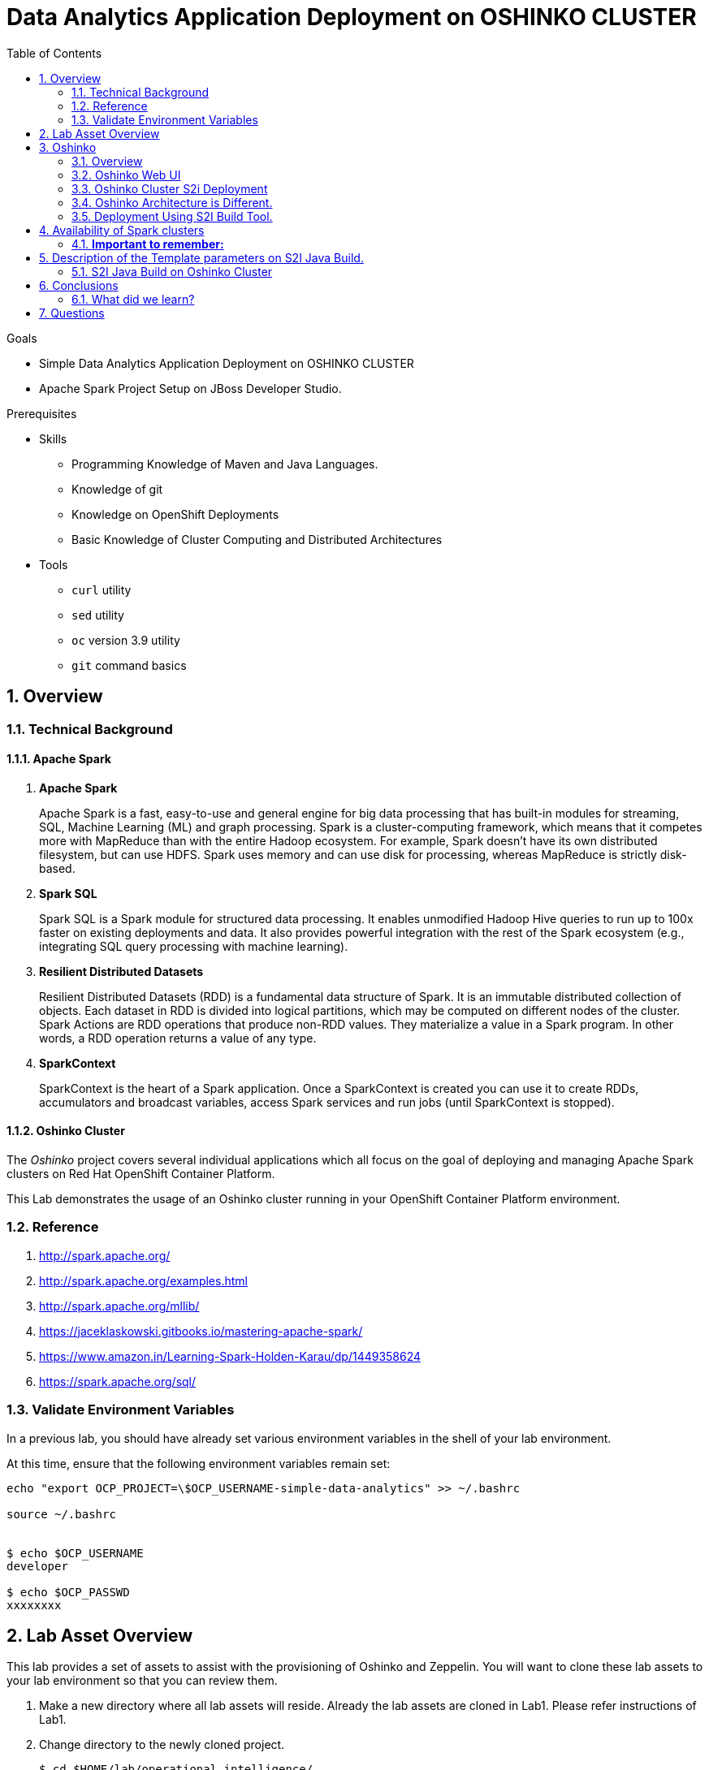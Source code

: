 :noaudio:
:scrollbar:
:data-uri:
:toc2:
:linkattrs:

= Data Analytics Application Deployment on OSHINKO CLUSTER

.Goals

* Simple Data Analytics Application Deployment on OSHINKO CLUSTER
* Apache Spark Project Setup on JBoss Developer Studio.

.Prerequisites
* Skills
** Programming Knowledge of Maven and Java Languages.
** Knowledge of git
** Knowledge on OpenShift Deployments
** Basic Knowledge of Cluster Computing and Distributed Architectures
* Tools
** `curl` utility
** `sed` utility
** `oc` version 3.9 utility
** `git` command basics

:numbered:

== Overview

=== Technical Background

==== Apache Spark
. *Apache Spark*
+
Apache Spark is a fast, easy-to-use and general engine for big data processing that has built-in modules for streaming, SQL, Machine Learning (ML) and graph processing. Spark is a cluster-computing framework, which means that it competes more with MapReduce than with the entire Hadoop ecosystem. For example, Spark doesn't have its own distributed filesystem, but can use HDFS. Spark uses memory and can use disk for processing, whereas MapReduce is strictly disk-based.

. *Spark SQL*
+
Spark SQL is a Spark module for structured data processing. It enables unmodified Hadoop Hive queries to run up to 100x faster on existing deployments and data. It also provides powerful integration with the rest of the Spark ecosystem (e.g., integrating SQL query processing with machine learning).

. *Resilient Distributed Datasets*
+
Resilient Distributed Datasets (RDD) is a fundamental data structure of Spark. It is an immutable distributed collection of objects. Each dataset in RDD is divided into logical partitions, which may be computed on different nodes of the cluster. Spark Actions are RDD operations that produce non-RDD values. They materialize a value in a Spark program. In other words, a RDD operation returns a value of any type.

. *SparkContext*
+
SparkContext is the heart of a Spark application. Once a SparkContext is created you can use it to create RDDs, accumulators and broadcast variables, access Spark services and run jobs (until SparkContext is stopped).

==== Oshinko Cluster

The _Oshinko_ project covers several individual applications which all focus on the goal of deploying and managing Apache Spark clusters on Red Hat OpenShift Container Platform.

This Lab demonstrates the usage of an Oshinko cluster running in your OpenShift Container Platform environment.


=== Reference

.  http://spark.apache.org/
.  http://spark.apache.org/examples.html
.  http://spark.apache.org/mllib/
.  https://jaceklaskowski.gitbooks.io/mastering-apache-spark/
.  https://www.amazon.in/Learning-Spark-Holden-Karau/dp/1449358624
.  https://spark.apache.org/sql/


=== Validate Environment Variables
In a previous lab, you should have already set various environment variables in the shell of your lab environment.

At this time, ensure that the following environment variables remain set:

-----
echo "export OCP_PROJECT=\$OCP_USERNAME-simple-data-analytics" >> ~/.bashrc

source ~/.bashrc


$ echo $OCP_USERNAME
developer

$ echo $OCP_PASSWD
xxxxxxxx
-----

== Lab Asset Overview

This lab provides a set of assets to assist with the provisioning of Oshinko and Zeppelin.
You will want to clone these lab assets to your lab environment so that you can review them.

. Make a new directory where all lab assets will reside.
  Already the lab assets are cloned in Lab1. Please refer instructions of Lab1.
. Change directory to the newly cloned project.
+
-----
$ cd $HOME/lab/operational_intelligence/
-----

. Review the various files specific to this lab :
+
-----
├── templates
│   ├── oshinko-cluster.yaml
│   ├── simple-data-analytics
│   ├── pom.xml
│   ├── README.md
│   └── src
│       └── main
│           ├── java
│           │   └── com
│           │       └── redhat
│           │           └── gpte
│           │               └── SimpleDataAnalytics.java
│           └── resources

-----


. Several key assets to review are as follows:

.. *pom.xml*
+
Notice that community Apache Spark and community Scala packages are being utilized.
At this time, Red Hat does not intend to provide supported versions of these packages.

.. *SimpleDataAnalytics.java*
+
The above class file is a simple hello world application which uses SparkSQL for performing some Query Operations and Analytics.
It is packaged as a Jar file and Deployed in our Oshinko Cluster. This code is developed in JBoss Developer Studio.

.. *Templates*

... *oshinko-cluster.yaml*
....  This template file use to create the deployment Objects of Oshinko Cluster and the students are expected to run for provisioning commands. Below given a detailed explaination of Oshinko Cluster provisioning.

== Oshinko
=== Overview

Oshinko is the project focused on providing a Spark cluster on OpenShift Container Platform.
In this section of the lab, you will provision Oshinko.

The Oshinko project covers several individual applications which all focus on the goal of deploying and managing Apache Spark clusters on Red Hat OpenShift and OpenShift Origin.
With the Oshinko family of applications you can create, scale, and destroy Apache Spark clusters. These clusters can then be used by your applications within an OpenShift project by providing a simple connection URL to the cluster. There are multiple paths to achieving this: browser based graphical interface, command line tool, and a RESTful server.

To begin your exploration, we recommend starting with the oshinko-webui application.

The oshinko-webui is a self-contained deployment of the Oshinko technologies.
An OpenShift user can deploy the oshinko-webui container into their project and then access the server with a web browser.
Through the browser interface you will be able to manage Apache Spark clusters within your project.
Once installed, it consists of a Node.JS application that is contained within a Pod and provides a web browser based user interface for controlling the lifecycle of Spark clusters.


Another important part of Oshinko to highlight is the oshinko-s2i repository and associated images which implement the source-to-image workflow for Apache Spark based applications. These images enable you to create full applications that can be built, deployed and upgraded directly from a source repository.


=== Oshinko Web UI

. Log into OpenShift Environment using OC Client Tool to your Lab Region
+
-----
$ oc login https://$HOSTNAME:8443 -u $OCP_USERNAME -p $OCP_PASSWD
-----

. Create and switch to the OCP project specific to this lab:
+
-----
$ oc new-project $OCP_USERNAME-simple-data-analytics --description=$OCP_USERNAME-simple-data-analytics



$ oc project $OCP_USERNAME-Simple-Data-Analytics
-----

. In your OpenShift namespace, create needed Oshinko templates:
+
-----
$ oc create \
     -f https://raw.githubusercontent.com/gpe-mw-training/operational_intelligence/1.0.3/templates/oshinko-cluster.yaml \
     -n $OCP_USERNAME-Simple-Data-Analytics
-----

. Provision the Oshinko-WebUI
+
-----

$ oc new-app oshinko-webui -n $OCP_USERNAME-simple-data-analytics > /tmp/oshinko-web.txt

-----
+
.. Review the output found in /tmp/oshinko-web.txt
+
----
--> Deploying template "user3-simple-data/oshinko-webui" to project user3-simple-data

     * With parameters:
        * SPARK_DEFAULT=
        * OSHINKO_WEB_NAME=oshinko-web
        * OSHINKO_WEB_IMAGE=radanalyticsio/oshinko-webui:stable
        * OSHINKO_WEB_ROUTE_HOSTNAME=
        * OSHINKO_REFRESH_INTERVAL=5

--> Creating resources ...
    service "oshinko-web-proxy" created
    service "oshinko-web" created
    route "oshinko-web" created
    deploymentconfig "oshinko-web" created
--> Success
    Access your application via route 'oshinko-web-user3-uber-data.apps.6d13.openshift.opentlc.com'
    Run 'oc status' to view your app.

----
. Review the template that has been created
+
-----
$ oc get template oshinko-webui -n $OCP_USERNAME-simple-data-analytics -o yaml | more
-----


. Wait until both containers of the oshinko-web pod have started:
+
-----
$ oc get pods -w
NAME                  READY     STATUS    RESTARTS   AGE


oshinko-web-1-86blg   2/2       Running   0
-----


. Log into the Oshinko web UI
.. Point your browser to the output of the following command:
+
-----
$ echo -en "\n\nhttp://"$(oc get route/oshinko-web -o template --template {{.spec.host}} -n $OCP_USERNAME-uber-data)/webui"\n\n"
-----
+
image::images/oshinko_homepage.png[]

.. At this time, the Oshinko web UI is not secured. It is recommended to use Oshinko webui non-secured port.
+
Subsequently, you should be able to access the UI without authenticating.

=== Oshinko Cluster S2i Deployment

Via the OC Command Utility we can deploy this simple-data-analytics application using S2i Build tool.

.. The Command Line Arguments is given below :
+
-----
$ oc new-app --template oshinko-java-spark-build-dc \
    -p APPLICATION_NAME=spark-simple \
    -p APP_MAIN_CLASS=com.redhat.gpte.SimpleDataAnalytics \
    -p GIT_URI=https://github.com/Pkrish15/spark-simple \
    -p APP_FILE=spark-simple.jar
-----
+
.. Check the Build logs
-----
oc logs -f bc/spark-simple >>bcsimple.txt
-----

.. Check the Deployment logs
-----
oc logs -f dc/spark-simple >>dcsimple.txt

*Review the Output*

+ [[ /usr/local/s2i/run == *\/\u\s\r\/\l\o\c\a\l\/\s\2\i* ]]
+ exec /usr/local/s2i/run
oshinko v0.5.6
Default spark image: radanalyticsio/openshift-spark:2.3-latest
Didn't find cluster cluster-4a2bcb, creating ephemeral cluster
Using ephemeral cluster cluster-4a2bcb
Waiting for spark master http://cluster-4a2bcb-ui:8080 to be available ...
Waiting for spark master http://cluster-4a2bcb-ui:8080 to be available ...
Waiting for spark master http://cluster-4a2bcb-ui:8080 to be available ...
Waiting for spark master http://cluster-4a2bcb-ui:8080 to be available ...
Waiting for spark master http://cluster-4a2bcb-ui:8080 to be available ...
Waiting for spark master http://cluster-4a2bcb-ui:8080 to be available ...
Waiting for spark master http://cluster-4a2bcb-ui:8080 to be available ...
Waiting for spark workers (0/1 alive) ...
Waiting for spark workers (0/1 alive) ...
Waiting for spark workers (1/1 alive) ...
All spark workers alive
Cluster configuration is - Config:
    ExposeWebUI: "true"
    MastersCount: 1
    Metrics: "false"
    SparkImage: radanalyticsio/openshift-spark:2.3-latest
    WorkersCount: 1
  Ephemeral: spark-simple-1
  Image: radanalyticsio/openshift-spark:2.3-latest
  MasterUrl: spark://cluster-4a2bcb:7077
  MasterWebRoute: http://cluster-4a2bcb-ui-route-spark-hello-world.apps.na39.openshift.opentlc.com
  MasterWebUrl: http://cluster-4a2bcb-ui:8080
  Name: cluster-4a2bcb
  Namespace: spark-hello-world
  Status: Running
  href: /clusters/cluster-4a2bcb
spark-submit --class com.redhat.gpte.SimpleDataAnalytics --master spark://cluster-4a2bcb:7077 --conf spark.driver.host=spark-simple-headless /opt/app-root/src/spark-simple.jar
19/01/04 10:01:17 WARN NativeCodeLoader: Unable to load native-hadoop library for your platform... using builtin-java classes where applicable
19/01/04 10:01:17 INFO SparkContext: Running Spark version 2.3.0
19/01/04 10:01:17 INFO SparkContext: Submitted application: documentation
19/01/04 10:01:17 INFO SecurityManager: Changing view acls to: 1002560000
19/01/04 10:01:17 INFO SecurityManager: Changing modify acls to: 1002560000
19/01/04 10:01:17 INFO SecurityManager: Changing view acls groups to:
19/01/04 10:01:17 INFO SecurityManager: Changing modify acls groups to:
19/01/04 10:01:17 INFO SecurityManager: SecurityManager: authentication disabled; ui acls disabled; users  with view permissions: Set(1002560000); groups with view permissions: Set(); users  with modify permissions: Set(1002560000); groups with modify permissions: Set()
19/01/04 10:01:19 INFO Utils: Successfully started service 'sparkDriver' on port 40325.
19/01/04 10:01:19 INFO SparkEnv: Registering MapOutputTracker
19/01/04 10:01:19 INFO SparkEnv: Registering BlockManagerMaster
19/01/04 10:01:19 INFO BlockManagerMasterEndpoint: Using org.apache.spark.storage.DefaultTopologyMapper for getting topology information
19/01/04 10:01:19 INFO BlockManagerMasterEndpoint: BlockManagerMasterEndpoint up
19/01/04 10:01:19 INFO DiskBlockManager: Created local directory at /tmp/blockmgr-68d902a6-0efe-4c5b-9a8c-0c63faaff6a7
19/01/04 10:01:19 INFO MemoryStore: MemoryStore started with capacity 366.3 MB
19/01/04 10:01:19 INFO SparkEnv: Registering OutputCommitCoordinator
19/01/04 10:01:20 INFO Utils: Successfully started service 'SparkUI' on port 4040.
19/01/04 10:01:20 INFO SparkUI: Bound SparkUI to 0.0.0.0, and started at http://spark-simple-headless:4040
19/01/04 10:01:21 INFO SparkContext: Added JAR file:/opt/app-root/src/spark-simple.jar at spark://spark-simple-headless:40325/jars/spark-simple.jar with timestamp 1546596081143
19/01/04 10:01:21 INFO Executor: Starting executor ID driver on host localhost
19/01/04 10:01:21 INFO Utils: Successfully started service 'org.apache.spark.network.netty.NettyBlockTransferService' on port 34285.
19/01/04 10:01:21 INFO NettyBlockTransferService: Server created on spark-simple-headless:34285
19/01/04 10:01:21 INFO BlockManager: Using org.apache.spark.storage.RandomBlockReplicationPolicy for block replication policy
19/01/04 10:01:21 INFO BlockManagerMaster: Registering BlockManager BlockManagerId(driver, spark-simple-headless, 34285, None)
19/01/04 10:01:21 INFO BlockManagerMasterEndpoint: Registering block manager spark-simple-headless:34285 with 366.3 MB RAM, BlockManagerId(driver, spark-simple-headless, 34285, None)
19/01/04 10:01:21 INFO BlockManagerMaster: Registered BlockManager BlockManagerId(driver, spark-simple-headless, 34285, None)
19/01/04 10:01:21 INFO BlockManager: Initialized BlockManager: BlockManagerId(driver, spark-simple-headless, 34285, None)
+-----+
| test|
+-----+
|  one|
|  two|
|three|
| four|
+-----+

+------+
|  name|
+------+
|movie1|
|movie2|
|movie3|
|movie4|
+------+

+------+------+---------+
|  name|rating|timestamp|
+------+------+---------+
|movie1|2323.0|     1212|
|movie2|2323.0|     1212|
|movie3|2323.0|     1212|
|movie4|2323.0|     1212|
+------+------+---------+

Deleting cluster 'cluster-4a2bcb'
cluster "cluster-4a2bcb" deleted
-----

=== Oshinko Architecture is Different.

.. Our architecture uses OpenShift’s multi-tenancy capabilities to provide multiple, trivial-to-manage, custom-tuned Spark clusters to users.
.. We are *not* aiming to provide multi-tenant Spark clusters which is unique from other vendors.
.. Customers with operational experience naturally move toward our architecture themselves.
.. Green customers will gravitate to messaging from other vendors.
.. Oshinko is aimed at providing Spark Clusters as a resource.
.. Oshinko is a set of applications, templates and images for managing Spark Clusters.
.. Stateless and it uses the Kubernetes and OpenShift APIs for Orchestration.

=== Deployment Using S2I Build Tool.
.. In an S2I workflow, a user spark app is injected into a driver framework.
.. The oshinko startup script will create a cluster of a given name and run the app against the cluster.
.. When the app finishes, the cluster is deleted (Please refer below Image)

+
image::images/OshiknoArchitecture.png[osharch]

.. Clusters can also be managed from OSHINKO WebUI. But this is not a goal for this lab.

== Availability of Spark clusters
=== *Important to remember:*
.. These clusters are only available to applications running on OpenShift because they are contained within the “*pod network*.”
.. A client to the Spark cluster (aka the Driver) needs full, bi-directional contact with the master and all workers.
It’s strategic for users to run their applications, or at least portions, on OpenShift

== Description of the Template parameters on S2I Java Build.
=== S2I Java Build on Oshinko Cluster
.. S21 Build starts with the below command.
----
oc new-app --template oshinko-java-spark-build-dc \
    -p APPLICATION_NAME=spark-simple \
    -p APP_MAIN_CLASS=com.redhat.gpte.SimpleDataAnalytics \
    -p GIT_URI=https://github.com/Pkrish15/spark-simple \
    -p APP_FILE=spark-simple.jar
----
.. APPLICATION_NAME = Name of the Application, can be any namespace. But it is prefered to match the name with Maven Artifact to avoid confusion.
.. APP_MAIN_CLASS= Where the Java Main Program Resides.
.. GIT_URI= GitHub URL.
.. APP_FILE= Maven Artifact (Jar file)
. *Other Parameters which is not used here.*
.. SPARK_OPTIONS= The name of the spark cluster to run against. The cluster will be created if it does not exist, and a random cluster name will be chosen if this value is left blank.
.. OSHINKO_CLUSTER_NAME= The name of a stored cluster configuration to use if a cluster is created, default is 'default'.
.. OSHINKO_NAMED_CONFIG= The name of a configmap to use for the spark configuration of the driver. If this configmap is empty the default spark configuration will be used.
.. OSHINKO_SPARK_DRIVER_CONFIG= If a cluster is created on-demand, delete the cluster when the application finishes if this option is set to 'true'
.. OSHINKO_DEL_CLUSTER= Takes Boolean Value, if it is "true" cluster get deleted, if it is "false" cluster is not deleted.
.. SBT_ARGS= Additional sbt arguments, useful for adding task arguments to sbt like `publish makePom`

== Conclusions

====  What did we learn?

Oshinko Cluster - Cluster Management Solution for Apache Spark.

Apache Spark - Basics of Apache Spark like Actions and Transformations.

SparkSQL - Excellent API for structured streaming and it is an advanced concept in Apache Spark. Since, it uses catalyst optimizer, it provides an excellent performance benefits and it is the most prefered query language for the datascientists all over the world.


== Questions

TO-DO :  questions to test student knowledge of the concepts / learning objectives of this lab

ifdef::showscript[]

=== ClusterQuota and Limit Range for Zeppelin Interpreter

==== Cluster Quota
A resource quota, defined by a ResourceQuota object, provides constraints that limit aggregate resource consumption per project. It can limit the quantity of objects that can be created in a project by type, as well as the total amount of compute resources and storage that may be consumed by resources in that project.

==== Limit Range
A limit range, defined by a LimitRange object, enumerates compute resource constraints in a project at the pod, container, image, image stream, and persistent volume claim level, and specifies the amount of resources that a pod, container, image, image stream, or persistent volume claim can consume.

All resource create and modification requests are evaluated against each LimitRange object in the project. If the resource violates any of the enumerated constraints, then the resource is rejected. If the resource does not set an explicit value, and if the constraint supports a default value, then the default value is applied to the resource.

By default, all OCP projects are assigned a limit range.  the limit range assigns default limits and requests for both CPU and RAM if the DCs themselves don't specify limits and requests.
The default CPU limit is set to 1/20th of a CPU.  So Spark was running on 1/20th of a CPU.

In general, all of us should always understand the details of LimitRanges assigned to our projects.
And its very likely that we should be adding/tweaking the limits and requests in our DC's.

==== CPU Limits

Each container in a pod can specify the amount of CPU it is limited to use on a node. CPU limits control the maximum amount of CPU that your container may use independent of contention on the node. If a container attempts to exceed the specified limit, the system will throttle the container. This allows the container to have a consistent level of service independent of the number of pods scheduled to the node.

==== Memory Requests
By default, a container is able to consume as much memory on the node as possible. In order to improve placement of pods in the cluster, specify the amount of memory required for a container to run. The scheduler will then take available node memory capacity into account prior to binding your pod to a node. A container is still able to consume as much memory on the node as possible even when specifying a request.

==== Memory Limits
If you specify a memory limit, you can constrain the amount of memory the container can use. For example, if you specify a limit of 200Mi, a container will be limited to using that amount of memory on the node. If the container exceeds the specified memory limit, it will be terminated and potentially restarted dependent upon the container restart policy.

=== Do we need to Know them
The above parameters are managed by the cluster Administrator and Infrastructure team, Hence it is not needed for the students to learn. But a basic concept of Knowing this will help.

*Students are expected to learn this much alone.*
----
For Viewing Quotas

$ oc get quota -n user3-uber-data
NAME                AGE
besteffort          11m
compute-resources   2m
object-counts       29m
...
...
$ oc describe quota object-counts -n user3-uber-data
Name:			object-counts
Namespace:		user3-uber-data
Resource		Used	Hard
--------		----	----
configmaps		3	10
persistentvolumeclaims	0	4
replicationcontrollers	3	20
secrets			9	10
services		2	10

For Viewing Limit Ranges

$ oc get limits -n user3-uber-data
NAME              AGE
resource-limits   6d

$ oc describe limits resource-limits
Name:		resource-limits
Namespace:	use3-uber-data
Type		Resource	Min	Max	Default Request	Default Limit	Max Limit/Request Ratio
----		--------	---	---	---------------	-------------	-----------------------
Pod		cpu		30m	2	-		-		-
Pod		memory		150Mi	1Gi	-		-		-
Container	memory		150Mi	1Gi	307Mi		512Mi		-
Container	cpu		30m	2	60m		1		-

$ oc describe limits resource-limits -n user3-uber-data
Name:                           resource-limits
Namespace:                      demoproject
Type                            Resource                Min     Max     Default Request Default Limit   Max Limit/Request Ratio
----                            --------                ---     ---     --------------- -------------   -----------------------
Pod                             cpu                     200m    2       -               -               -
Pod                             memory                  6Mi     1Gi     -               -               -
Container                       cpu                     100m    2       200m            300m            10
Container                       memory                  4Mi     1Gi     100Mi           200Mi           -
openshift.io/Image              storage                 -       1Gi     -               -               -
openshift.io/ImageStream        openshift.io/image      -       12      -               -               -
openshift.io/ImageStream        openshift.io/image-tags -       10      -               -               -

. Two `Deployment Config` resources will have been created.
These two DCs are responsible for the provisioning of the Oshinko Master and Worker.
These DCs are not configured with limits and requests as required by your lab environment.
Execute the following series of steps to add limits and requests to your DCs so that the underlying pods will start:

.. Add limits and requests to the master pod:
+
-----
$ oc patch dc/uber-data-cluster-m -n $OCP_USERNAME-uber-data \
    --patch '{"spec":{"strategy":{"resources": { "limits":{"cpu": "2","memory": "4Gi"},"requests":{"cpu":"1","memory":"512Mi"}   } }}}'

$ oc patch dc/uber-data-cluster-m -n $OCP_USERNAME-uber-data \
    --patch '{"spec":{"template":{"spec":{"containers":[{"name":"uber-data-cluster-m", "resources": {   "limits":{"cpu": "1","memory": "2Gi"},"requests":{"cpu":"500m","memory":"256Mi"}   }}]}}}}'
-----

.. Add limits and requests to the worker pod:
+
-----
$ oc patch dc/uber-data-cluster-w -n $OCP_USERNAME-uber-data \
   --patch '{"spec":{"strategy":{"resources": { "limits":{"cpu": "2","memory": "4Gi"},"requests":{"cpu":"1","memory":"512Mi"}   } }}}'


$ oc patch dc/uber-data-cluster-w -n $OCP_USERNAME-uber-data \
       --patch '{"spec":{"template":{"spec":{"containers":[{"name":"uber-data-cluster-w", "resources": {   "limits":{"cpu": "1","memory": "2Gi"},"requests":{"cpu":"500m","memory":"256Mi"}   }}]}}}}'
-----

endif::showscript[]
